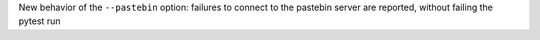 New behavior of the ``--pastebin`` option: failures to connect to the pastebin server are reported, without failing the pytest run
